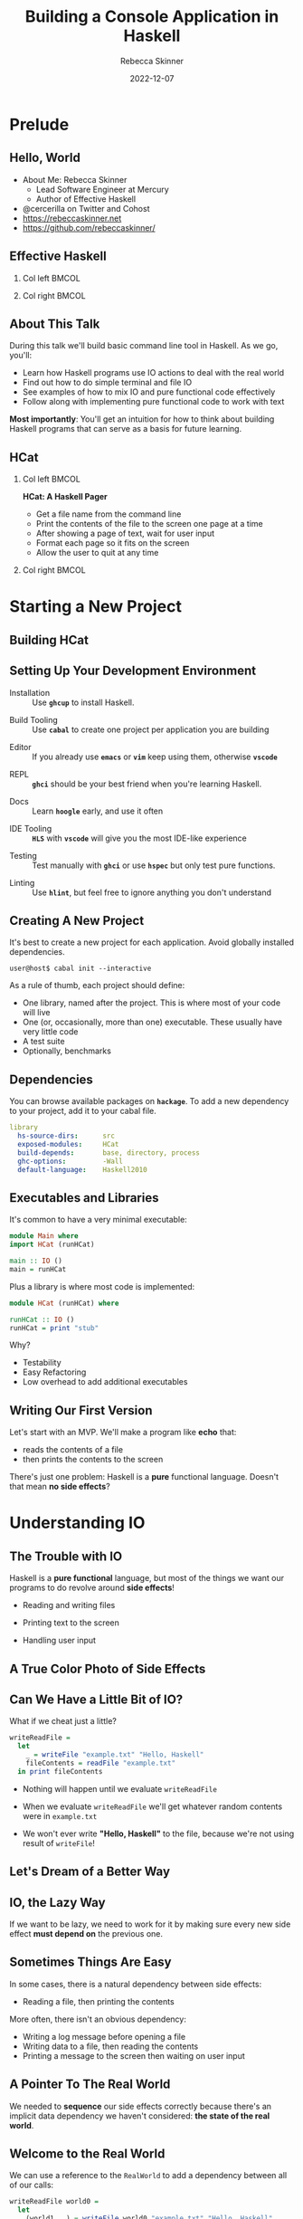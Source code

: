 #+title: Building a Console Application in Haskell
#+author: Rebecca Skinner
#+institution: Mercury
#+date: 2022-12-07
#+BEAMER_FRAME_LEVEL: 2
#+options: toc:nil H:2 num:t
#+LaTeX_CLASS: beamer
#+LaTeX_CLASS_OPTIONS: [10pt, presentation, colorlinks]
#+LaTeX_HEADER: \usecolortheme{magpie}
#+LaTeX_HEADER: \usepackage{minted}
#+LaTeX_HEADER: \usemintedstyle{monokai}
#+LaTeX_HEADER: \newminted{haskell}{}
#+BEAMER_HEADER:\AtBeginSection[]{\begin{frame}<beamer>\frametitle{}\center{\huge{\secname}}\end{frame}}
#+startup: beamer

* Prelude

** Hello, World
- About Me: Rebecca Skinner
  - Lead Software Engineer at Mercury
  - Author of Effective Haskell
- @cercerilla on Twitter and Cohost
- https://rebeccaskinner.net
- https://github.com/rebeccaskinner/

#+ATTR_LATEX: :height 0.3\textheight
[[file:img/url.png]]

** Effective Haskell
*** Col left                                                          :BMCOL:
   :PROPERTIES:
   :BEAMER_col: 0.45
   :BEAMER_opt: [t]
   :END:

#+ATTR_LATEX: :height \textwidth
[[file:img/rshaskell.jpg]]

*** Col right                                                         :BMCOL:
   :PROPERTIES:
   :BEAMER_col: 0.45
   :BEAMER_opt: [t]
   :END:

#+ATTR_LATEX: :height \textwidth :caption {\tiny{https://tinyurl.com/2744kfu7\\ Now in Beta!}}
[[file:img/effective-haskell-url.png]]

** About This Talk

During this talk we'll build basic command line tool in Haskell. As we
go, you'll:

\bigskip

- Learn how Haskell programs use IO actions to deal with the real world
- Find out how to do simple terminal and file IO
- See examples of how to mix IO and pure functional code effectively
- Follow along with implementing pure functional code to work with text

\bigskip

*Most importantly*: You'll get an intuition for how to think about
building Haskell programs that can serve as a basis for future
learning.

** HCat

*** Col left                                                          :BMCOL:
   :PROPERTIES:
   :BEAMER_col: 0.45
   :BEAMER_opt: [t]
   :END:

  *HCat: A Haskell Pager*
  \bigskip

  - Get a file name from the command line
  - Print the contents of the file to the screen one page at a time
  - After showing a page of text, wait for user input
  - Format each page so it fits on the screen
  - Allow the user to quit at any time

*** Col right                                                         :BMCOL:
   :PROPERTIES:
   :BEAMER_col: 0.45
   :BEAMER_opt: [t]
   :END:

#+ATTR_LATEX: :height \textwidth
[[./img/hcat-screen.png]]

* Starting a New Project

** Building HCat

[[./img/building-hcat.png]]

** Setting Up Your Development Environment

#+beamer: \pause
- Installation :: Use *~ghcup~* to install Haskell.
#+beamer: \pause
- Build Tooling :: Use *~cabal~* to create one project per application you are building
#+beamer: \pause
- Editor :: If you already use *~emacs~* or *~vim~* keep using them, otherwise *~vscode~*
#+beamer: \pause
- REPL :: *~ghci~* should be your best friend when you're learning Haskell.
#+beamer: \pause
- Docs :: Learn *~hoogle~* early, and use it often
#+beamer: \pause
- IDE Tooling :: *~HLS~* with *~vscode~* will give you the most IDE-like experience
#+beamer: \pause
- Testing :: Test manually with *~ghci~* or use *~hspec~* but only test pure functions.
#+beamer: \pause
- Linting :: Use *~hlint~*, but feel free to ignore anything you don't understand

** Creating A New Project

It's best to create a new project for each application. Avoid globally installed dependencies.
#+beamer: \pause
\bigskip
#+begin_src shell :exports code
  user@host$ cabal init --interactive
#+end_src
#+beamer: \pause
As a rule of thumb, each project should define:
\bigskip
- One library, named after the project. This is where most of your code will live
- One (or, occasionally, more than one) executable. These usually have very little code
- A test suite
- Optionally, benchmarks

** Dependencies

You can browse available packages on *~hackage~*. To add a new dependency to your project, add it to your cabal file.

\bigskip

#+begin_src yaml :exports code
library
  hs-source-dirs:      src
  exposed-modules:     HCat
  build-depends:       base, directory, process
  ghc-options:         -Wall
  default-language:    Haskell2010
#+end_src

** Executables and Libraries

It's common to have a very minimal executable:

#+begin_src haskell :exports code
  module Main where
  import HCat (runHCat)

  main :: IO ()
  main = runHCat
#+end_src

#+beamer: \pause
\bigskip

Plus a library is where most code is implemented:

#+begin_src haskell :exports code
  module HCat (runHCat) where

  runHCat :: IO ()
  runHCat = print "stub"
#+end_src

#+beamer: \pause
\bigskip

Why?
#+beamer: \pause
- Testability
- Easy Refactoring
- Low overhead to add additional executables

** Writing Our First Version

Let's start with an MVP. We'll make a program like *echo* that:

\bigskip
- reads the contents of a file
- then prints the contents to the screen
\bigskip

#+beamer: \pause
There's just one problem: Haskell is a *pure* functional language. Doesn't that mean *no side effects*?


* Understanding IO

** The Trouble with IO

Haskell is a *pure functional* language, but most of the things we want our programs to do revolve around *side effects*!

\bigskip

#+beamer: \pause
- Reading and writing files
#+beamer: \pause
- Printing text to the screen
#+beamer: \pause
- Handling user input

** A True Color Photo of Side Effects

#+ATTR_LATEX: :height 0.6\textheight
[[./img/io.jpg]]
\center{A side effect in its natural environment.}

** Can We Have a Little Bit of IO?

What if we cheat just a little?

\bigskip
#+beamer: \pause

#+begin_src haskell :exports code
  writeReadFile =
    let
      _ = writeFile "example.txt" "Hello, Haskell"
      fileContents = readFile "example.txt"
    in print fileContents
#+end_src

\bigskip

#+beamer: \pause
- Nothing will happen until we evaluate ~writeReadFile~
#+beamer: \pause
- When we evaluate ~writeReadFile~ we'll get whatever random contents were in ~example.txt~
#+beamer: \pause
- We won't ever write *"Hello, Haskell"* to the file, because we're not using result of ~writeFile~!

** Let's Dream of a Better Way

#+ATTR_LATEX: :height 0.6\textheight
[[./img/dreaming.png]]
\center{Let's dream up a better way}

** IO, the Lazy Way

If we want to be lazy, we need to work for it by making sure every new
side effect *must depend on* the previous one.

#+ATTR_LATEX: :height 0.6\textheight
[[./img/dominos.png]]

** Sometimes Things Are Easy

In some cases, there is a natural dependency between side effects:

\bigskip
#+beamer: \pause
- Reading a file, then printing the contents

\bigskip
#+beamer: \pause
More often, there isn't an obvious dependency:

\bigskip
#+beamer: \pause
- Writing a log message before opening a file
- Writing data to a file, then reading the contents
- Printing a message to the screen then waiting on user input

** A Pointer To The Real World

We needed to *sequence* our side effects correctly because there's an implicit data dependency we haven't considered: *the state of the real world*.

\bigskip
#+beamer: \pause
#+ATTR_LATEX: :height 0.4\textheight
[[./img/pointing-to-the-real-world.png]]
\center{\verb|data RealWorld}

** Welcome to the Real World

We can use a reference to the ~RealWorld~ to add a dependency between all of our calls:

\bigskip
#+beamer: \pause

#+begin_src haskell :exports code
  writeReadFile world0 =
    let
      (world1, _) = writeFile world0 "example.txt" "Hello, Haskell"
      (world2, fileContents) = readFile world1 "example.txt"
    in print world2 fileContents
#+end_src

\bigskip
#+beamer: \pause

But it sucks.

** Typing IO Operations

#+ATTR_LATEX: :height 0.4\textheight
[[./img/typewriter.JPG]]
\center{Let's make a type!}

** Typing IO Operations

#+begin_src haskell :exports code
  data SideEffect a =
    SideEffect { runSideEffects :: RealWorld -> (RealWorld, a) }
#+end_src

** Side Effects Are Programs

Think of ~SideEffect a~ as a *program* that returns a value of type
~a~.

\bigskip

- ~SideEffect String~ :: : A program that runs and outputs a ~String~
- ~SideEffect Int~ :: : A program that runs and outputs an ~Int~

\bigskip

~SideEffect~ programs are not pure functional programs. They rely on, and change, the ~RealWorld~.

** Side Effect Examples

Let's look at some examples of ~SideEffect~ programs. We'll imagine
some internal helper functions that will do the unsafe low level IO
operations:

#+begin_src haskell :exports code
  readFile :: FilePath -> SideEffect String
  readFile filename = SideEffect $ \realWorld ->
    let (realWorld', contents) = internalReadFile filename realWorld
    in (realWorld', contents)

  writeFile :: FilePath -> String -> SideEffect ()
  writeFile filename contents = SideEffect $ \realWorld ->
    let realWorld' = internalWriteFile filename contents realWorld
    in (realWorld', ())

  print :: String -> SideEffect ()
  print message = SideEffect $ \realWorld ->
    let realWorld' = internalPrint message realWorld
    in (realWorld', ())
#+end_src

** Combining Side Effects

A ~SideEffect~ program can do things that have side effects, like
reading from and writing to files, but that's pretty limiting. We can
do a lot more if we can have a ~SideEffect~ program that executes
other ~SideEffect~ programs and uses the results.

#+begin_src haskell :exports code
  data SideEffect a =
    SideEffect { runSideEffects :: RealWorld -> (RealWorld, a) }

  joinSideEffects :: SideEffect (SideEffect a) -> SideEffect a
  joinSideEffects outerSideEffect = SideEffect $ \world ->
    let (world', innerSideEffect) = runSideEffects outerSideEffect world
    in runSideEffects innerSideEffect world'
#+end_src

** First One, Then The Other

Most of the time, we want to write a ~SideEffect~ program that does
one side effect *and then* does another one. It turns out that this is
just another way of saying that we have one ~SideEffect~ program that
calls the first effect, and uses it's value to call the second one:

#+begin_src haskell :exports code
  data SideEffect a =
    SideEffect { runSideEffects :: RealWorld -> (RealWorld, a) }

  sequenceSideEffects :: SideEffect a -> (a -> SideEffect b) -> SideEffect b
  sequenceSideEffects sideEffect makeNextSideEffect =
    joinSideEffects $ SideEffect $ \world ->
      let (world', val) = runSideEffects sideEffect world
      in (world', makeNextSideEffect val)
#+end_src

** Write, Read, Print

Let's to to write our program again, using the things we've just built:

#+begin_src haskell :exports code
  writeReadFile :: SideEffect ()
  writeReadFile =
    writeFile "example.txt" "Hello, Haskell"
    `sequenceSideEffects` (\_ -> readFile "example.txt")
    `sequenceSideEffects` (\contents -> print contents)
#+end_src

\bigskip

How does this version compare?

\bigskip

#+beamer: \pause
- Every side effect depends on its predecessor, so they all happen in the right order
#+beamer: \pause
- Our code is focused on the work it needs to do, without having to explicitly pass around references to the real world
#+beamer: \pause
- Our code program is still a *pure functional program*. Instead of doing side effects directly, we *generate a program* that would have side effects if it were run. The programs themselves are still pure values.

** That's Not All

\center{Before we get back to HCat}

#+beamer: \pause
#+ATTR_LATEX: :height 0.5\textheight
[[./img/apple.png]]

\center{One more thing}

** That's No Side Effect

#+ATTR_LATEX: :height 0.6\textheight
[[./img/no-side-effects.png]]

** That's No Side Effect

It turns out our imaginary ~SideEffect~ type isn't entirely imaginary.

#+beamer: \pause
- Instead of *~SideEffect a~* we say *~IO a~*
#+beamer: \pause
- Instead of *~sequenceSideEffects~* we say *~>>=~*
#+beamer: \pause
- Instead of *~SideEffect~ program* we say *~IO~ action*
#+beamer: \pause

#+begin_src haskell :exports code
  writeReadFile :: IO ()
  writeReadFile =
    writeFile "example.txt" "Hello, Haskell"
    >>= (\_ -> readFile "example.txt")
    >>= print
#+end_src

** To *~do~* List

Writing a long chain of calls to *~>>=~* gets tiresome. Instead we can
use *~do~ notation*:

#+begin_src haskell :exports code
  writeReadFile :: IO ()
  writeReadFile = do
    writeFile "example.txt" "Hello, Haskell"
    contents <- readFile "example.txt"
    print contents
#+end_src

#+beamer: \pause
- Each line in a *~do~* block corresponds to *~>>=~*
#+beamer: \pause
- The *~<-~* arrow names the output of an IO action
#+beamer: \pause
- When we run a Haskell program, the initial state of the real world
  is used to run an IO action named *~main~*.

* HCat

** Return of the HCat

#+ATTR_LATEX: :height 0.6\textheight
[[./img/return-of-the-hcat.png]]

** Back To The Code

Now that we understand how to write code that has side effects and
interacts with the real world, let's put it to practice with an *MVP*:

\bigskip
#+beamer: \pause

#+begin_src haskell :exports code
  module Main where

  runHCat :: IO ()
  main = readFile "example.txt" >>= putStrLn
#+end_src

** The M-est of MVPs

*Success!* we can read a file and print it out to the screen!

\bigskip
#+beamer: \pause
...but only a single hard-coded file

\bigskip
#+beamer: \pause
...and it's not actually paginated

\bigskip
#+beamer: \pause
...or formatted for our terminal window

\bigskip
#+beamer: \pause
Let's take one problem at a time

** Getting Into Arguments

#+ATTR_LATEX: :height 0.6\textheight
[[./img/arguments.png]]
\center{we need to deal with arguments}

** Getting Into Arguments

We can use *~getArgs~* to get command line arguments, but we'll need to
deal with user errors.

\bigskip
#+beamer: \pause

#+begin_src haskell :exports code
  module HCat where
  import System.Environment

  targetFileName :: IO FilePath
  targetFileName = do
    args <- getArgs
    case args of
      [filename] ->
        pure filename
      _otherwise ->
        ioError $ userError "please provide a single filename"

  runHCat :: IO ()
  runHCat = do
    contents <- readFile =<< targetFileName
    putStrLn contents
#+end_src

** I Am Error

Dealing with errors in IO actions can be complicated because there are a lot of options:

\bigskip
#+beamer: \pause

- Plain IO Errors
- Using ~Either~ or ~Maybe~ values for failure
- Custom exceptions
- Monad Transformers

\bigskip
#+beamer: \pause

*Opinion*: Getting too fancy too early will cause more problems than it solves. Start with the simplest thing that can possibly work.

** What About Libraries?

Why parse arguments directly instead of using a library?

\bigskip
#+beamer: \pause

- Handling arguments yourself is good practice while learning
- Some good libraries use language features you probably haven't learned yet

** Terminal Size

The size of our terminal will determine our page count. We can get the terminal size with the *~tput~* program on *nix systems.

#+beamer: \pause

#+begin_src haskell :exports code
  module HCat where
  import System.Process
  data TerminalDimension = TerminalLines | TerminalCols
  data ScreenDimensions =
    ScreenDimensions {screenRows :: Int, screenColumns :: Int}

  getTerminalSize :: IO ScreenDimensions
  getTerminalSize = do
    termLines <- tput TerminalLines
    termCols <- tput TerminalCols
    pure ScreenDimensions
      { screenRows = termLines
      , screenColumns = termCols }

  tput :: TerminalDimension -> IO Int
  tput dimension = do
    outputData <- readProcess "tput" [cmd] ""
    pure . read . head . lines $ outputData
    where
      cmd = case dimension of
        TerminalLines -> "lines"
        TerminalCols -> "cols"
#+end_src

** Word Wrapping
Given the size of our terminal, we can wrap the text to fit.

#+beamer: \pause
\bigskip

#+begin_src haskell :exports code
  wordWrap :: Int -> String -> [String]
  wordWrap lineLength lineText =
    case splitAt lineLength lineText of
      (fullLine, "") -> [fullLine]
      (hardwrappedLine, rest) ->
        let (nextLine, remainder) = softWrap hardwrappedLine
         in nextLine : wordWrap lineLength (remainder <> rest)
    where
      softWrap hardWrapped =
        let (rest, wrappedText) = break isSpace $ reverse hardWrapped
         in (reverse wrappedText, reverse rest)

  runHCat :: IO ()
  runHCat = do
    contents <- readFile =<< targetFileName
    termSize <- getTerminalSize
    let wrapped = wordWrap (screenColumns termSize) contents
    putStrLn $ unlines wrapped
#+end_src

* Architecture

** A Lesson On Building Things

#+ATTR_LATEX: :height 0.6\textheight
[[./img/architecture.jpg]]
\center{Let's talk about Architecture}

** A Tale of Two Word Wraps

We only need the terminal width to word wrap. Maybe we should combine them?
#+beamer: \pause

#+begin_src haskell :exports code
  wordWrap :: String -> IO [String]
  wordWrap lineText = do
    lineLength <- tput TerminalCols
    case splitAt lineLength lineText of
      (fullLine, "") ->
        pure [fullLine]
      (hardwrappedLine, rest) -> do
        let (nextLine, remainder) = softWrap hardwrappedLine
        wrappedRemainder <- wordWrap (remainder <> rest)
        pure (nextLine : wrappedRemainder)
    where
      softWrap hardWrapped =
        let (rest, wrappedText) = break isSpace $ reverse hardWrapped
         in (reverse wrappedText, reverse rest)
#+end_src

** A Tale of Two Word Wraps

Coming from impure languages, mixing IO and pure code feels natural:

#+beamer: \pause
- Hides implementation details about getting the terminal width
#+beamer: \pause
- Provides a simpler and more automated API
#+beamer: \pause
- Doesn't create “extra” functions

\bigskip
#+beamer: \pause
Unfortunately...

\bigskip
#+beamer: \pause
- It can only be called by other IO actions
#+beamer: \pause
- We don't know what it might do. Perhaps it makes a network request to a word wrap server?
#+beamer: \pause
- We'll have a harder time testing it

** The Lesson

As much as possible, have IO actions gather data then pass it into
pure functions for computation.

** Procedural Shell, Functional Core

#+ATTR_LATEX: :height 0.6\textheight
[[./img/functional-core.png]]
#+beamer: \center{\tiny{The "procedural shell, functional core" model is an over-simplification of a good guideline}}

** Happy Little Trees

#+ATTR_LATEX: :height 0.6\textheight
[[file:img/tree.png]]
#+beamer: \center{\tiny{IO Actions and pure functions more closely resemble a tree}}

* Back to HCat

** Back to HCat

#+ATTR_LATEX: :height 0.6\textheight
[[file:img/regularly-scheduled-hcat.png]]
#+beamer: \center{\tiny{Back to our regularly scheduled HCat Presentation}}

** Pagination
Our pager has one big problem right now: It doesn't *paginate*.

\bigskip
#+beamer: \pause

#+begin_src haskell :exports code
  paginate :: ScreenDimensions -> String -> [String]
  paginate dimensions text = pages
    where
      rows = screenRows dimensions
      cols = screenColumns dimensions
      wrappedLines = concatMap (wordWrap cols) (lines text)
      pages = map (unlines . padTo rows) $ groupsOf rows wrappedLines
      padTo lineCount rowsToPad =
        take lineCount $ rowsToPad <> repeat ""
      groupsOf n elems
        | null elems = []
        | otherwise =
          let (hd, tl) = splitAt n elems
          in hd : groupsOf n tl
#+end_src

** The Event Loop

If we want to show our user a page at a time, we need to do a few things:

\bigskip
#+beamer: \pause

- Get some user input
#+beamer: \pause
- Loop over each page, displaying them
#+beamer: \pause
- Exit cleanly if the user wants to quit

** Getting User Input

#+begin_src haskell :exports code
  data ContinueCancel
    = Continue
    | Cancel
    deriving stock (Eq, Show)

  getContinue :: IO ContinueCancel
  getContinue = do
    hSetBuffering stdin NoBuffering
    hSetEcho stdin False
    input <- getChar
    case input of
      ' ' -> return Continue
      'q' -> return Cancel
      _ -> getContinue
#+end_src

** Taking User Input for a Loop

IO actions feel like a procedural language. Sometimes it's tempting to
fall back on familiar patterns. We even have access to things like
*for* loops that make it easier to think this way.

\bigskip
#+beamer: \pause

#+begin_src haskell :exports code
  showPages :: [String] -> IO ()
  showPages allPages =
    for_ allPages $ \page -> do
      putStr "\^[[1J\^[[1;1H"
      putStr page
      cont <- getContinue
      -- ...
#+end_src

\bigskip
#+beamer: \pause

Unfortunately, this can make things more difficult instead of easier.

** Recursive IO Actions

You can use recursion in IO actions just like you would for pure
functions.

\bigskip
#+beamer: \pause

#+begin_src haskell :exports code
  showPages :: [String] -> IO ()
  showPages [] = pure ()
  showPages (page:pages) = do
    putStr "\^[[1J\^[[1;1H"
    putStr page
    cont <- if null pages
            then pure Cancel
            else getContinue
    when (Continue == cont) $
      showPages pages
#+end_src

\bigskip
#+beamer: \pause

This is a good starting spot for implementing the effectful logic in
your programs.

** Continued Action

As your programs grow, it's a good idea to think about making your IO
actions compose. This can make your code a bit more verbose at first,
but it buys you flexibility later.

** Continued Action

*~onContinue~* lets us to do any IO action when the user continues:
#+beamer: \pause

#+begin_src haskell :exports code
  onContinue :: IO () -> IO ()
  onContinue ioAction = do
    cont <- getContinue
    case cont of
      Cancel -> pure ()
      Continue -> ioAction
#+end_src
#+beamer: \pause

*~forPages~* separates looping application logic with a *continuation*:

#+beamer: \pause
#+begin_src haskell :exports code
  forPages :: (String -> IO ()) -> [String]  -> IO ()
  forPages ioAction pages  =
    case pages of
      [] -> pure ()
      (page:rest) -> do
        ioAction page
        onContinue (forPages ioAction rest)
#+end_src
#+beamer: \pause

*~showPages~* composes benefits from the work we've done

#+beamer: \pause
#+begin_src haskell :exports code
  showPages :: [String] -> IO ()
  showPages = forPages $ \page -> do
    putStr "\^[[1J\^[[1;1H"
    putStr page
#+end_src

** Putting It All Together

#+begin_src haskell :exports code
  runHCat :: IO ()
  runHCat = do
    contents <- readFile =<< targetFileName
    termSize <- getTerminalSize
    showPages $ paginate termSize contents
#+end_src

* Questions?

** Questions?

\center{Want to know more?}

\bigskip
#+ATTR_LATEX: :height 0.5\textheight
[[./img/typeform-url.png]]
#+beamer: \center{\tiny{Follow the QR Code for a chance to win a copy of Effective Haskell.}}
